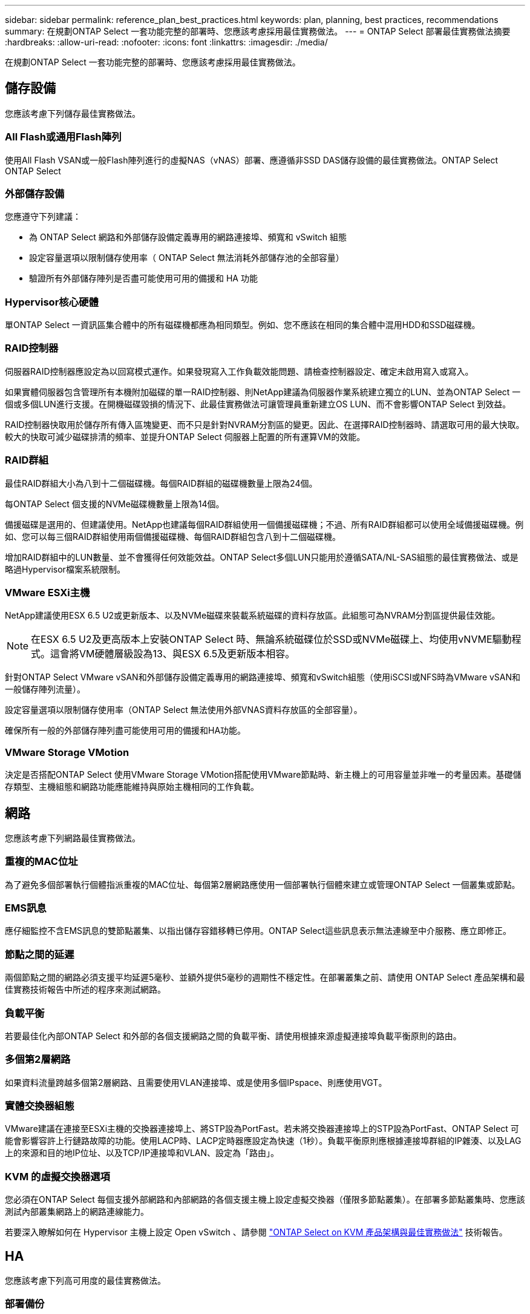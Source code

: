 ---
sidebar: sidebar 
permalink: reference_plan_best_practices.html 
keywords: plan, planning, best practices, recommendations 
summary: 在規劃ONTAP Select 一套功能完整的部署時、您應該考慮採用最佳實務做法。 
---
= ONTAP Select 部署最佳實務做法摘要
:hardbreaks:
:allow-uri-read: 
:nofooter: 
:icons: font
:linkattrs: 
:imagesdir: ./media/


[role="lead"]
在規劃ONTAP Select 一套功能完整的部署時、您應該考慮採用最佳實務做法。



== 儲存設備

您應該考慮下列儲存最佳實務做法。



=== All Flash或通用Flash陣列

使用All Flash VSAN或一般Flash陣列進行的虛擬NAS（vNAS）部署、應遵循非SSD DAS儲存設備的最佳實務做法。ONTAP Select ONTAP Select



=== 外部儲存設備

您應遵守下列建議：

* 為 ONTAP Select 網路和外部儲存設備定義專用的網路連接埠、頻寬和 vSwitch 組態
* 設定容量選項以限制儲存使用率（ ONTAP Select 無法消耗外部儲存池的全部容量）
* 驗證所有外部儲存陣列是否盡可能使用可用的備援和 HA 功能




=== Hypervisor核心硬體

單ONTAP Select 一資訊區集合體中的所有磁碟機都應為相同類型。例如、您不應該在相同的集合體中混用HDD和SSD磁碟機。



=== RAID控制器

伺服器RAID控制器應設定為以回寫模式運作。如果發現寫入工作負載效能問題、請檢查控制器設定、確定未啟用寫入或寫入。

如果實體伺服器包含管理所有本機附加磁碟的單一RAID控制器、則NetApp建議為伺服器作業系統建立獨立的LUN、並為ONTAP Select 一個或多個LUN進行支援。在開機磁碟毀損的情況下、此最佳實務做法可讓管理員重新建立OS LUN、而不會影響ONTAP Select 到效益。

RAID控制器快取用於儲存所有傳入區塊變更、而不只是針對NVRAM分割區的變更。因此、在選擇RAID控制器時、請選取可用的最大快取。較大的快取可減少磁碟排清的頻率、並提升ONTAP Select 伺服器上配置的所有運算VM的效能。



=== RAID群組

最佳RAID群組大小為八到十二個磁碟機。每個RAID群組的磁碟機數量上限為24個。

每ONTAP Select 個支援的NVMe磁碟機數量上限為14個。

備援磁碟是選用的、但建議使用。NetApp也建議每個RAID群組使用一個備援磁碟機；不過、所有RAID群組都可以使用全域備援磁碟機。例如、您可以每三個RAID群組使用兩個備援磁碟機、每個RAID群組包含八到十二個磁碟機。

增加RAID群組中的LUN數量、並不會獲得任何效能效益。ONTAP Select多個LUN只能用於遵循SATA/NL-SAS組態的最佳實務做法、或是略過Hypervisor檔案系統限制。



=== VMware ESXi主機

NetApp建議使用ESX 6.5 U2或更新版本、以及NVMe磁碟來裝載系統磁碟的資料存放區。此組態可為NVRAM分割區提供最佳效能。


NOTE: 在ESX 6.5 U2及更高版本上安裝ONTAP Select 時、無論系統磁碟位於SSD或NVMe磁碟上、均使用vNVME驅動程式。這會將VM硬體層級設為13、與ESX 6.5及更新版本相容。

針對ONTAP Select VMware vSAN和外部儲存設備定義專用的網路連接埠、頻寬和vSwitch組態（使用iSCSI或NFS時為VMware vSAN和一般儲存陣列流量）。

設定容量選項以限制儲存使用率（ONTAP Select 無法使用外部VNAS資料存放區的全部容量）。

確保所有一般的外部儲存陣列盡可能使用可用的備援和HA功能。



=== VMware Storage VMotion

決定是否搭配ONTAP Select 使用VMware Storage VMotion搭配使用VMware節點時、新主機上的可用容量並非唯一的考量因素。基礎儲存類型、主機組態和網路功能應能維持與原始主機相同的工作負載。



== 網路

您應該考慮下列網路最佳實務做法。



=== 重複的MAC位址

為了避免多個部署執行個體指派重複的MAC位址、每個第2層網路應使用一個部署執行個體來建立或管理ONTAP Select 一個叢集或節點。



=== EMS訊息

應仔細監控不含EMS訊息的雙節點叢集、以指出儲存容錯移轉已停用。ONTAP Select這些訊息表示無法連線至中介服務、應立即修正。



=== 節點之間的延遲

兩個節點之間的網路必須支援平均延遲5毫秒、並額外提供5毫秒的週期性不穩定性。在部署叢集之前、請使用 ONTAP Select 產品架構和最佳實務技術報告中所述的程序來測試網路。



=== 負載平衡

若要最佳化內部ONTAP Select 和外部的各個支援網路之間的負載平衡、請使用根據來源虛擬連接埠負載平衡原則的路由。



=== 多個第2層網路

如果資料流量跨越多個第2層網路、且需要使用VLAN連接埠、或是使用多個IPspace、則應使用VGT。



=== 實體交換器組態

VMware建議在連接至ESXi主機的交換器連接埠上、將STP設為PortFast。若未將交換器連接埠上的STP設為PortFast、ONTAP Select 可能會影響容許上行鏈路故障的功能。使用LACP時、LACP定時器應設定為快速（1秒）。負載平衡原則應根據連接埠群組的IP雜湊、以及LAG上的來源和目的地IP位址、以及TCP/IP連接埠和VLAN、設定為「路由」。



=== KVM 的虛擬交換器選項

您必須在ONTAP Select 每個支援外部網路和內部網路的各個支援主機上設定虛擬交換器（僅限多節點叢集）。在部署多節點叢集時、您應該測試內部叢集網路上的網路連線能力。

若要深入瞭解如何在 Hypervisor 主機上設定 Open vSwitch 、請參閱 link:https://www.netapp.com/media/13134-tr4613.pdf["ONTAP Select on KVM 產品架構與最佳實務做法"^] 技術報告。



== HA

您應該考慮下列高可用度的最佳實務做法。



=== 部署備份

最佳做法是定期備份部署組態資料、包括在建立叢集之後。這對雙節點叢集而言特別重要、因為備份中包含了中介組態資料。

建立或部署叢集之後、您應該備份ONTAP Select 「還原部署」組態資料。



=== 鏡射Aggregate

雖然需要有鏡射Aggregate才能提供主要Aggregate的最新（RPO 0）複本、但請注意、主要Aggregate不會在可用空間上執行不足。主集合體中的空間不足狀況可能會導致 ONTAP 刪除通用的 Snapshot 複本、作為儲存恢復的基礎。這是為了容納用戶端寫入作業而設計的。然而、在容錯回復時缺乏通用的Snapshot複本、需要ONTAP Select 由鏡射Aggregate執行完整的基礎。在無共享環境中、這項作業可能需要大量時間。


NOTE: 建議您至少保留 20% 的可用空間以容納鏡射的集合體、以獲得最佳的儲存效能和可用度。雖然建議非鏡射的集合體為 10% 、但檔案系統可能會使用額外 10% 的空間來吸收遞增變更。由於 ONTAP 的寫入時複製 Snapshot 架構、遞增變更會增加鏡射集合體的空間使用率。不遵守這些最佳實務做法可能會對效能造成負面影響。



=== NIC集合體、群組和容錯移轉

支援雙節點叢集的單一10Gb連結；不過、NetApp最佳實務做法是透過內部和外部網路上的NIC集合體或NIC群組來提供硬體備援。ONTAP Select ONTAP Select

如果NIC具有多個應用程式專屬的整合式電路（ASIC）、請在透過內部和外部網路的NIC群組建網路架構時、從每個ASIC選取一個網路連接埠。

NetApp建議在ESX和實體交換器上同時使用LACP模式。此外、在實體交換器、連接埠、連接埠通道介面和vmnics上、LACP定時器應設定為快速（1秒）。

在搭配LACP使用分散式vSwitch時、NetApp建議您根據連接埠群組上的IP雜湊、來源與目的地IP位址、TCP/IP連接埠及LAG上的VLAN、來設定負載平衡原則以進行路由。



=== 雙節點延伸HA MetroCluster （簡稱「架構SDS」）最佳實務做法

在您建立MetroCluster Sf2 SDS之前、請使用ONTAP 「支援功能」連線檢查工具、確保兩個資料中心之間的網路延遲處於可接受的範圍內。

使用虛擬來賓標記（VGT）和雙節點叢集時、會有額外的警告。在雙節點叢集組態中、節點管理IP位址是用來在ONTAP 完全可用之前、及早建立與中介器的連線。因此、對應至節點管理LIF（連接埠e0a）的連接埠群組僅支援外部交換器標記（EST）和虛擬交換器標記（VST）標記。此外、如果管理和資料流量都使用相同的連接埠群組、則整個雙節點叢集僅支援EST和VST。
